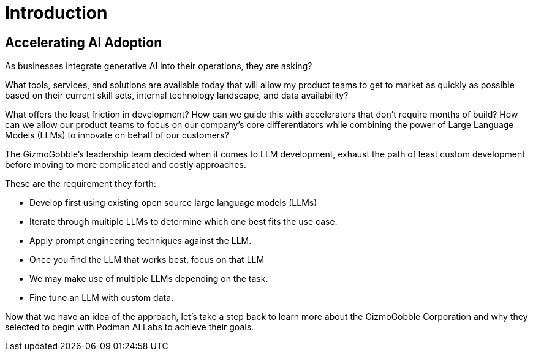= Introduction

== Accelerating AI Adoption

As businesses integrate generative AI into their operations, they are asking? 

What tools, services, and solutions are available today that will allow my product teams to get to market as quickly as possible based on their current skill sets, internal technology landscape, and data availability?

What offers the least friction in development? How can we guide this with accelerators that don't require months of build? How can we allow our product teams to focus on our company's core differentiators while combining the power of Large Language Models (LLMs) to innovate on behalf of our customers?

The GizmoGobble's leadership team decided when it comes to LLM development, exhaust the path of least custom development before moving to more complicated and costly approaches. 

These are the requirement they forth: 

* 		Develop first using existing open source large language models (LLMs)
* 		Iterate through multiple LLMs to determine which one best fits the use case.
*       Apply prompt engineering techniques against the LLM.
* 		Once you find the LLM that works best, focus on that LLM
* 		We may make use of multiple LLMs depending on the task.
* 		Fine tune an LLM with custom data.

Now that we have an idea of the approach, let's take a step back to learn more about the GizmoGobble Corporation and why they selected to begin with Podman AI Labs to achieve their goals.
